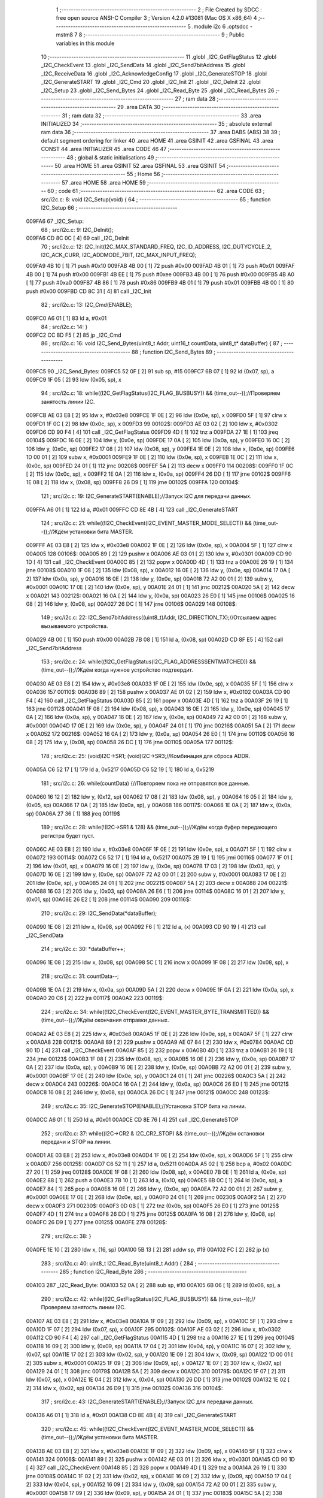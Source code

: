                                       1 ;--------------------------------------------------------
                                      2 ; File Created by SDCC : free open source ANSI-C Compiler
                                      3 ; Version 4.2.0 #13081 (Mac OS X x86_64)
                                      4 ;--------------------------------------------------------
                                      5 	.module i2c
                                      6 	.optsdcc -mstm8
                                      7 	
                                      8 ;--------------------------------------------------------
                                      9 ; Public variables in this module
                                     10 ;--------------------------------------------------------
                                     11 	.globl _I2C_GetFlagStatus
                                     12 	.globl _I2C_CheckEvent
                                     13 	.globl _I2C_SendData
                                     14 	.globl _I2C_Send7bitAddress
                                     15 	.globl _I2C_ReceiveData
                                     16 	.globl _I2C_AcknowledgeConfig
                                     17 	.globl _I2C_GenerateSTOP
                                     18 	.globl _I2C_GenerateSTART
                                     19 	.globl _I2C_Cmd
                                     20 	.globl _I2C_Init
                                     21 	.globl _I2C_DeInit
                                     22 	.globl _I2C_Setup
                                     23 	.globl _I2C_Send_Bytes
                                     24 	.globl _I2C_Read_Byte
                                     25 	.globl _I2C_Read_Bytes
                                     26 ;--------------------------------------------------------
                                     27 ; ram data
                                     28 ;--------------------------------------------------------
                                     29 	.area DATA
                                     30 ;--------------------------------------------------------
                                     31 ; ram data
                                     32 ;--------------------------------------------------------
                                     33 	.area INITIALIZED
                                     34 ;--------------------------------------------------------
                                     35 ; absolute external ram data
                                     36 ;--------------------------------------------------------
                                     37 	.area DABS (ABS)
                                     38 
                                     39 ; default segment ordering for linker
                                     40 	.area HOME
                                     41 	.area GSINIT
                                     42 	.area GSFINAL
                                     43 	.area CONST
                                     44 	.area INITIALIZER
                                     45 	.area CODE
                                     46 
                                     47 ;--------------------------------------------------------
                                     48 ; global & static initialisations
                                     49 ;--------------------------------------------------------
                                     50 	.area HOME
                                     51 	.area GSINIT
                                     52 	.area GSFINAL
                                     53 	.area GSINIT
                                     54 ;--------------------------------------------------------
                                     55 ; Home
                                     56 ;--------------------------------------------------------
                                     57 	.area HOME
                                     58 	.area HOME
                                     59 ;--------------------------------------------------------
                                     60 ; code
                                     61 ;--------------------------------------------------------
                                     62 	.area CODE
                                     63 ;	src/i2c.c: 8: void I2C_Setup(void) {
                                     64 ;	-----------------------------------------
                                     65 ;	 function I2C_Setup
                                     66 ;	-----------------------------------------
      009FA6                         67 _I2C_Setup:
                                     68 ;	src/i2c.c: 9: I2C_DeInit();
      009FA6 CD 8C 0C         [ 4]   69 	call	_I2C_DeInit
                                     70 ;	src/i2c.c: 12: I2C_Init(I2C_MAX_STANDARD_FREQ, I2C_ID_ADDRESS, I2C_DUTYCYCLE_2, I2C_ACK_CURR, I2C_ADDMODE_7BIT, I2C_MAX_INPUT_FREQ);
      009FA9 4B 10            [ 1]   71 	push	#0x10
      009FAB 4B 00            [ 1]   72 	push	#0x00
      009FAD 4B 01            [ 1]   73 	push	#0x01
      009FAF 4B 00            [ 1]   74 	push	#0x00
      009FB1 4B EE            [ 1]   75 	push	#0xee
      009FB3 4B 00            [ 1]   76 	push	#0x00
      009FB5 4B A0            [ 1]   77 	push	#0xa0
      009FB7 4B 86            [ 1]   78 	push	#0x86
      009FB9 4B 01            [ 1]   79 	push	#0x01
      009FBB 4B 00            [ 1]   80 	push	#0x00
      009FBD CD 8C 31         [ 4]   81 	call	_I2C_Init
                                     82 ;	src/i2c.c: 13: I2C_Cmd(ENABLE);
      009FC0 A6 01            [ 1]   83 	ld	a, #0x01
                                     84 ;	src/i2c.c: 14: }
      009FC2 CC 8D F5         [ 2]   85 	jp	_I2C_Cmd
                                     86 ;	src/i2c.c: 16: void I2C_Send_Bytes(uint8_t Addr, uint16_t countData, uint8_t* dataBuffer) {
                                     87 ;	-----------------------------------------
                                     88 ;	 function I2C_Send_Bytes
                                     89 ;	-----------------------------------------
      009FC5                         90 _I2C_Send_Bytes:
      009FC5 52 0F            [ 2]   91 	sub	sp, #15
      009FC7 6B 07            [ 1]   92 	ld	(0x07, sp), a
      009FC9 1F 05            [ 2]   93 	ldw	(0x05, sp), x
                                     94 ;	src/i2c.c: 18: while((I2C_GetFlagStatus(I2C_FLAG_BUSBUSY)) && (time_out--));//Проверяем занятость линии I2C.
      009FCB AE 03 E8         [ 2]   95 	ldw	x, #0x03e8
      009FCE 1F 0E            [ 2]   96 	ldw	(0x0e, sp), x
      009FD0 5F               [ 1]   97 	clrw	x
      009FD1 1F 0C            [ 2]   98 	ldw	(0x0c, sp), x
      009FD3                         99 00102$:
      009FD3 AE 03 02         [ 2]  100 	ldw	x, #0x0302
      009FD6 CD 90 F4         [ 4]  101 	call	_I2C_GetFlagStatus
      009FD9 4D               [ 1]  102 	tnz	a
      009FDA 27 1E            [ 1]  103 	jreq	00104$
      009FDC 16 0E            [ 2]  104 	ldw	y, (0x0e, sp)
      009FDE 17 0A            [ 2]  105 	ldw	(0x0a, sp), y
      009FE0 16 0C            [ 2]  106 	ldw	y, (0x0c, sp)
      009FE2 17 08            [ 2]  107 	ldw	(0x08, sp), y
      009FE4 1E 0E            [ 2]  108 	ldw	x, (0x0e, sp)
      009FE6 1D 00 01         [ 2]  109 	subw	x, #0x0001
      009FE9 1F 0E            [ 2]  110 	ldw	(0x0e, sp), x
      009FEB 1E 0C            [ 2]  111 	ldw	x, (0x0c, sp)
      009FED 24 01            [ 1]  112 	jrnc	00208$
      009FEF 5A               [ 2]  113 	decw	x
      009FF0                        114 00208$:
      009FF0 1F 0C            [ 2]  115 	ldw	(0x0c, sp), x
      009FF2 1E 0A            [ 2]  116 	ldw	x, (0x0a, sp)
      009FF4 26 DD            [ 1]  117 	jrne	00102$
      009FF6 1E 08            [ 2]  118 	ldw	x, (0x08, sp)
      009FF8 26 D9            [ 1]  119 	jrne	00102$
      009FFA                        120 00104$:
                                    121 ;	src/i2c.c: 19: I2C_GenerateSTART(ENABLE);//Запуск I2C для передачи данных.
      009FFA A6 01            [ 1]  122 	ld	a, #0x01
      009FFC CD 8E 4B         [ 4]  123 	call	_I2C_GenerateSTART
                                    124 ;	src/i2c.c: 21: while((!I2C_CheckEvent(I2C_EVENT_MASTER_MODE_SELECT)) && (time_out--));//Ждём установки бита MASTER.
      009FFF AE 03 E8         [ 2]  125 	ldw	x, #0x03e8
      00A002 1F 0E            [ 2]  126 	ldw	(0x0e, sp), x
      00A004 5F               [ 1]  127 	clrw	x
      00A005                        128 00106$:
      00A005 89               [ 2]  129 	pushw	x
      00A006 AE 03 01         [ 2]  130 	ldw	x, #0x0301
      00A009 CD 90 1D         [ 4]  131 	call	_I2C_CheckEvent
      00A00C 85               [ 2]  132 	popw	x
      00A00D 4D               [ 1]  133 	tnz	a
      00A00E 26 19            [ 1]  134 	jrne	00108$
      00A010 1F 08            [ 2]  135 	ldw	(0x08, sp), x
      00A012 16 0E            [ 2]  136 	ldw	y, (0x0e, sp)
      00A014 17 0A            [ 2]  137 	ldw	(0x0a, sp), y
      00A016 16 0E            [ 2]  138 	ldw	y, (0x0e, sp)
      00A018 72 A2 00 01      [ 2]  139 	subw	y, #0x0001
      00A01C 17 0E            [ 2]  140 	ldw	(0x0e, sp), y
      00A01E 24 01            [ 1]  141 	jrnc	00212$
      00A020 5A               [ 2]  142 	decw	x
      00A021                        143 00212$:
      00A021 16 0A            [ 2]  144 	ldw	y, (0x0a, sp)
      00A023 26 E0            [ 1]  145 	jrne	00106$
      00A025 16 08            [ 2]  146 	ldw	y, (0x08, sp)
      00A027 26 DC            [ 1]  147 	jrne	00106$
      00A029                        148 00108$:
                                    149 ;	src/i2c.c: 22: I2C_Send7bitAddress((uint8_t)Addr, I2C_DIRECTION_TX);//Отсылаем адрес вызываемого устройства.
      00A029 4B 00            [ 1]  150 	push	#0x00
      00A02B 7B 08            [ 1]  151 	ld	a, (0x08, sp)
      00A02D CD 8F E5         [ 4]  152 	call	_I2C_Send7bitAddress
                                    153 ;	src/i2c.c: 24: while((!I2C_GetFlagStatus(I2C_FLAG_ADDRESSSENTMATCHED)) && (time_out--));//Ждём когда нужное устройство подтвердит.
      00A030 AE 03 E8         [ 2]  154 	ldw	x, #0x03e8
      00A033 1F 0E            [ 2]  155 	ldw	(0x0e, sp), x
      00A035 5F               [ 1]  156 	clrw	x
      00A036                        157 00110$:
      00A036 89               [ 2]  158 	pushw	x
      00A037 AE 01 02         [ 2]  159 	ldw	x, #0x0102
      00A03A CD 90 F4         [ 4]  160 	call	_I2C_GetFlagStatus
      00A03D 85               [ 2]  161 	popw	x
      00A03E 4D               [ 1]  162 	tnz	a
      00A03F 26 19            [ 1]  163 	jrne	00112$
      00A041 1F 08            [ 2]  164 	ldw	(0x08, sp), x
      00A043 16 0E            [ 2]  165 	ldw	y, (0x0e, sp)
      00A045 17 0A            [ 2]  166 	ldw	(0x0a, sp), y
      00A047 16 0E            [ 2]  167 	ldw	y, (0x0e, sp)
      00A049 72 A2 00 01      [ 2]  168 	subw	y, #0x0001
      00A04D 17 0E            [ 2]  169 	ldw	(0x0e, sp), y
      00A04F 24 01            [ 1]  170 	jrnc	00216$
      00A051 5A               [ 2]  171 	decw	x
      00A052                        172 00216$:
      00A052 16 0A            [ 2]  173 	ldw	y, (0x0a, sp)
      00A054 26 E0            [ 1]  174 	jrne	00110$
      00A056 16 08            [ 2]  175 	ldw	y, (0x08, sp)
      00A058 26 DC            [ 1]  176 	jrne	00110$
      00A05A                        177 00112$:
                                    178 ;	src/i2c.c: 25: (void)I2C->SR1; (void)I2C->SR3;//Комбинация для сброса ADDR.
      00A05A C6 52 17         [ 1]  179 	ld	a, 0x5217
      00A05D C6 52 19         [ 1]  180 	ld	a, 0x5219
                                    181 ;	src/i2c.c: 26: while(countData) {//Повторяем пока не отправятся все данные.
      00A060 16 12            [ 2]  182 	ldw	y, (0x12, sp)
      00A062 17 08            [ 2]  183 	ldw	(0x08, sp), y
      00A064 16 05            [ 2]  184 	ldw	y, (0x05, sp)
      00A066 17 0A            [ 2]  185 	ldw	(0x0a, sp), y
      00A068                        186 00117$:
      00A068 1E 0A            [ 2]  187 	ldw	x, (0x0a, sp)
      00A06A 27 36            [ 1]  188 	jreq	00119$
                                    189 ;	src/i2c.c: 28: while(!(I2C->SR1 & 128) && (time_out--));//Ждём когда буфер передающего регистра будет пуст.
      00A06C AE 03 E8         [ 2]  190 	ldw	x, #0x03e8
      00A06F 1F 0E            [ 2]  191 	ldw	(0x0e, sp), x
      00A071 5F               [ 1]  192 	clrw	x
      00A072                        193 00114$:
      00A072 C6 52 17         [ 1]  194 	ld	a, 0x5217
      00A075 2B 19            [ 1]  195 	jrmi	00116$
      00A077 1F 01            [ 2]  196 	ldw	(0x01, sp), x
      00A079 16 0E            [ 2]  197 	ldw	y, (0x0e, sp)
      00A07B 17 03            [ 2]  198 	ldw	(0x03, sp), y
      00A07D 16 0E            [ 2]  199 	ldw	y, (0x0e, sp)
      00A07F 72 A2 00 01      [ 2]  200 	subw	y, #0x0001
      00A083 17 0E            [ 2]  201 	ldw	(0x0e, sp), y
      00A085 24 01            [ 1]  202 	jrnc	00221$
      00A087 5A               [ 2]  203 	decw	x
      00A088                        204 00221$:
      00A088 16 03            [ 2]  205 	ldw	y, (0x03, sp)
      00A08A 26 E6            [ 1]  206 	jrne	00114$
      00A08C 16 01            [ 2]  207 	ldw	y, (0x01, sp)
      00A08E 26 E2            [ 1]  208 	jrne	00114$
      00A090                        209 00116$:
                                    210 ;	src/i2c.c: 29: I2C_SendData(*dataBuffer);
      00A090 1E 08            [ 2]  211 	ldw	x, (0x08, sp)
      00A092 F6               [ 1]  212 	ld	a, (x)
      00A093 CD 90 19         [ 4]  213 	call	_I2C_SendData
                                    214 ;	src/i2c.c: 30: *dataBuffer++;
      00A096 1E 08            [ 2]  215 	ldw	x, (0x08, sp)
      00A098 5C               [ 1]  216 	incw	x
      00A099 1F 08            [ 2]  217 	ldw	(0x08, sp), x
                                    218 ;	src/i2c.c: 31: countData--;
      00A09B 1E 0A            [ 2]  219 	ldw	x, (0x0a, sp)
      00A09D 5A               [ 2]  220 	decw	x
      00A09E 1F 0A            [ 2]  221 	ldw	(0x0a, sp), x
      00A0A0 20 C6            [ 2]  222 	jra	00117$
      00A0A2                        223 00119$:
                                    224 ;	src/i2c.c: 34: while((!I2C_CheckEvent(I2C_EVENT_MASTER_BYTE_TRANSMITTED)) && (time_out--));//Ждём окончания отправки данных.
      00A0A2 AE 03 E8         [ 2]  225 	ldw	x, #0x03e8
      00A0A5 1F 0E            [ 2]  226 	ldw	(0x0e, sp), x
      00A0A7 5F               [ 1]  227 	clrw	x
      00A0A8                        228 00121$:
      00A0A8 89               [ 2]  229 	pushw	x
      00A0A9 AE 07 84         [ 2]  230 	ldw	x, #0x0784
      00A0AC CD 90 1D         [ 4]  231 	call	_I2C_CheckEvent
      00A0AF 85               [ 2]  232 	popw	x
      00A0B0 4D               [ 1]  233 	tnz	a
      00A0B1 26 19            [ 1]  234 	jrne	00123$
      00A0B3 1F 08            [ 2]  235 	ldw	(0x08, sp), x
      00A0B5 16 0E            [ 2]  236 	ldw	y, (0x0e, sp)
      00A0B7 17 0A            [ 2]  237 	ldw	(0x0a, sp), y
      00A0B9 16 0E            [ 2]  238 	ldw	y, (0x0e, sp)
      00A0BB 72 A2 00 01      [ 2]  239 	subw	y, #0x0001
      00A0BF 17 0E            [ 2]  240 	ldw	(0x0e, sp), y
      00A0C1 24 01            [ 1]  241 	jrnc	00226$
      00A0C3 5A               [ 2]  242 	decw	x
      00A0C4                        243 00226$:
      00A0C4 16 0A            [ 2]  244 	ldw	y, (0x0a, sp)
      00A0C6 26 E0            [ 1]  245 	jrne	00121$
      00A0C8 16 08            [ 2]  246 	ldw	y, (0x08, sp)
      00A0CA 26 DC            [ 1]  247 	jrne	00121$
      00A0CC                        248 00123$:
                                    249 ;	src/i2c.c: 35: I2C_GenerateSTOP(ENABLE);//Установка STOP бита на линии.
      00A0CC A6 01            [ 1]  250 	ld	a, #0x01
      00A0CE CD 8E 76         [ 4]  251 	call	_I2C_GenerateSTOP
                                    252 ;	src/i2c.c: 37: while((I2C->CR2 & I2C_CR2_STOP) && (time_out--));//Ждём остановки передачи и STOP на линии.
      00A0D1 AE 03 E8         [ 2]  253 	ldw	x, #0x03e8
      00A0D4 1F 0E            [ 2]  254 	ldw	(0x0e, sp), x
      00A0D6 5F               [ 1]  255 	clrw	x
      00A0D7                        256 00125$:
      00A0D7 C6 52 11         [ 1]  257 	ld	a, 0x5211
      00A0DA A5 02            [ 1]  258 	bcp	a, #0x02
      00A0DC 27 20            [ 1]  259 	jreq	00128$
      00A0DE 1F 08            [ 2]  260 	ldw	(0x08, sp), x
      00A0E0 7B 0E            [ 1]  261 	ld	a, (0x0e, sp)
      00A0E2 88               [ 1]  262 	push	a
      00A0E3 7B 10            [ 1]  263 	ld	a, (0x10, sp)
      00A0E5 6B 0C            [ 1]  264 	ld	(0x0c, sp), a
      00A0E7 84               [ 1]  265 	pop	a
      00A0E8 16 0E            [ 2]  266 	ldw	y, (0x0e, sp)
      00A0EA 72 A2 00 01      [ 2]  267 	subw	y, #0x0001
      00A0EE 17 0E            [ 2]  268 	ldw	(0x0e, sp), y
      00A0F0 24 01            [ 1]  269 	jrnc	00230$
      00A0F2 5A               [ 2]  270 	decw	x
      00A0F3                        271 00230$:
      00A0F3 0D 0B            [ 1]  272 	tnz	(0x0b, sp)
      00A0F5 26 E0            [ 1]  273 	jrne	00125$
      00A0F7 4D               [ 1]  274 	tnz	a
      00A0F8 26 DD            [ 1]  275 	jrne	00125$
      00A0FA 16 08            [ 2]  276 	ldw	y, (0x08, sp)
      00A0FC 26 D9            [ 1]  277 	jrne	00125$
      00A0FE                        278 00128$:
                                    279 ;	src/i2c.c: 38: }
      00A0FE 1E 10            [ 2]  280 	ldw	x, (16, sp)
      00A100 5B 13            [ 2]  281 	addw	sp, #19
      00A102 FC               [ 2]  282 	jp	(x)
                                    283 ;	src/i2c.c: 40: uint8_t I2C_Read_Byte(uint8_t Addr) {
                                    284 ;	-----------------------------------------
                                    285 ;	 function I2C_Read_Byte
                                    286 ;	-----------------------------------------
      00A103                        287 _I2C_Read_Byte:
      00A103 52 0A            [ 2]  288 	sub	sp, #10
      00A105 6B 06            [ 1]  289 	ld	(0x06, sp), a
                                    290 ;	src/i2c.c: 42: while((I2C_GetFlagStatus(I2C_FLAG_BUSBUSY)) && (time_out--));//Проверяем занятость линии I2C.
      00A107 AE 03 E8         [ 2]  291 	ldw	x, #0x03e8
      00A10A 1F 09            [ 2]  292 	ldw	(0x09, sp), x
      00A10C 5F               [ 1]  293 	clrw	x
      00A10D 1F 07            [ 2]  294 	ldw	(0x07, sp), x
      00A10F                        295 00102$:
      00A10F AE 03 02         [ 2]  296 	ldw	x, #0x0302
      00A112 CD 90 F4         [ 4]  297 	call	_I2C_GetFlagStatus
      00A115 4D               [ 1]  298 	tnz	a
      00A116 27 1E            [ 1]  299 	jreq	00104$
      00A118 16 09            [ 2]  300 	ldw	y, (0x09, sp)
      00A11A 17 04            [ 2]  301 	ldw	(0x04, sp), y
      00A11C 16 07            [ 2]  302 	ldw	y, (0x07, sp)
      00A11E 17 02            [ 2]  303 	ldw	(0x02, sp), y
      00A120 1E 09            [ 2]  304 	ldw	x, (0x09, sp)
      00A122 1D 00 01         [ 2]  305 	subw	x, #0x0001
      00A125 1F 09            [ 2]  306 	ldw	(0x09, sp), x
      00A127 1E 07            [ 2]  307 	ldw	x, (0x07, sp)
      00A129 24 01            [ 1]  308 	jrnc	00179$
      00A12B 5A               [ 2]  309 	decw	x
      00A12C                        310 00179$:
      00A12C 1F 07            [ 2]  311 	ldw	(0x07, sp), x
      00A12E 1E 04            [ 2]  312 	ldw	x, (0x04, sp)
      00A130 26 DD            [ 1]  313 	jrne	00102$
      00A132 1E 02            [ 2]  314 	ldw	x, (0x02, sp)
      00A134 26 D9            [ 1]  315 	jrne	00102$
      00A136                        316 00104$:
                                    317 ;	src/i2c.c: 43: I2C_GenerateSTART(ENABLE);//Запуск I2C для передачи данных.
      00A136 A6 01            [ 1]  318 	ld	a, #0x01
      00A138 CD 8E 4B         [ 4]  319 	call	_I2C_GenerateSTART
                                    320 ;	src/i2c.c: 45: while((!I2C_CheckEvent(I2C_EVENT_MASTER_MODE_SELECT)) && (time_out--));//Ждём установки бита MASTER.
      00A13B AE 03 E8         [ 2]  321 	ldw	x, #0x03e8
      00A13E 1F 09            [ 2]  322 	ldw	(0x09, sp), x
      00A140 5F               [ 1]  323 	clrw	x
      00A141                        324 00106$:
      00A141 89               [ 2]  325 	pushw	x
      00A142 AE 03 01         [ 2]  326 	ldw	x, #0x0301
      00A145 CD 90 1D         [ 4]  327 	call	_I2C_CheckEvent
      00A148 85               [ 2]  328 	popw	x
      00A149 4D               [ 1]  329 	tnz	a
      00A14A 26 19            [ 1]  330 	jrne	00108$
      00A14C 1F 02            [ 2]  331 	ldw	(0x02, sp), x
      00A14E 16 09            [ 2]  332 	ldw	y, (0x09, sp)
      00A150 17 04            [ 2]  333 	ldw	(0x04, sp), y
      00A152 16 09            [ 2]  334 	ldw	y, (0x09, sp)
      00A154 72 A2 00 01      [ 2]  335 	subw	y, #0x0001
      00A158 17 09            [ 2]  336 	ldw	(0x09, sp), y
      00A15A 24 01            [ 1]  337 	jrnc	00183$
      00A15C 5A               [ 2]  338 	decw	x
      00A15D                        339 00183$:
      00A15D 16 04            [ 2]  340 	ldw	y, (0x04, sp)
      00A15F 26 E0            [ 1]  341 	jrne	00106$
      00A161 16 02            [ 2]  342 	ldw	y, (0x02, sp)
      00A163 26 DC            [ 1]  343 	jrne	00106$
      00A165                        344 00108$:
                                    345 ;	src/i2c.c: 46: I2C_Send7bitAddress((uint8_t)Addr, I2C_DIRECTION_RX);//Отсылаем адрес вызываемого устройства и бит приёма данных.
      00A165 4B 01            [ 1]  346 	push	#0x01
      00A167 7B 07            [ 1]  347 	ld	a, (0x07, sp)
      00A169 CD 8F E5         [ 4]  348 	call	_I2C_Send7bitAddress
                                    349 ;	src/i2c.c: 48: while((!I2C_GetFlagStatus(I2C_FLAG_ADDRESSSENTMATCHED)) && (time_out--));//Ждём когда нужное устройство подтвердит.
      00A16C AE 03 E8         [ 2]  350 	ldw	x, #0x03e8
      00A16F 1F 09            [ 2]  351 	ldw	(0x09, sp), x
      00A171 5F               [ 1]  352 	clrw	x
      00A172                        353 00110$:
      00A172 89               [ 2]  354 	pushw	x
      00A173 AE 01 02         [ 2]  355 	ldw	x, #0x0102
      00A176 CD 90 F4         [ 4]  356 	call	_I2C_GetFlagStatus
      00A179 85               [ 2]  357 	popw	x
      00A17A 4D               [ 1]  358 	tnz	a
      00A17B 26 19            [ 1]  359 	jrne	00112$
      00A17D 1F 02            [ 2]  360 	ldw	(0x02, sp), x
      00A17F 16 09            [ 2]  361 	ldw	y, (0x09, sp)
      00A181 17 04            [ 2]  362 	ldw	(0x04, sp), y
      00A183 16 09            [ 2]  363 	ldw	y, (0x09, sp)
      00A185 72 A2 00 01      [ 2]  364 	subw	y, #0x0001
      00A189 17 09            [ 2]  365 	ldw	(0x09, sp), y
      00A18B 24 01            [ 1]  366 	jrnc	00187$
      00A18D 5A               [ 2]  367 	decw	x
      00A18E                        368 00187$:
      00A18E 16 04            [ 2]  369 	ldw	y, (0x04, sp)
      00A190 26 E0            [ 1]  370 	jrne	00110$
      00A192 16 02            [ 2]  371 	ldw	y, (0x02, sp)
      00A194 26 DC            [ 1]  372 	jrne	00110$
      00A196                        373 00112$:
                                    374 ;	src/i2c.c: 51: I2C_AcknowledgeConfig(I2C_ACK_NONE);//Отключаем ACK после приёма последнего байта, что бы не отправлялись данные.
      00A196 4F               [ 1]  375 	clr	a
      00A197 CD 8E F7         [ 4]  376 	call	_I2C_AcknowledgeConfig
                                    377 ;	src/i2c.c: 53: (void)I2C->SR1; (void)I2C->SR3;//Комбинация для сброса ADDR.
      00A19A C6 52 17         [ 1]  378 	ld	a, 0x5217
      00A19D C6 52 19         [ 1]  379 	ld	a, 0x5219
                                    380 ;	src/i2c.c: 55: I2C_GenerateSTOP(ENABLE);//Установка STOP бита на линии.
      00A1A0 A6 01            [ 1]  381 	ld	a, #0x01
      00A1A2 CD 8E 76         [ 4]  382 	call	_I2C_GenerateSTOP
                                    383 ;	src/i2c.c: 58: while((!I2C_GetFlagStatus(I2C_FLAG_RXNOTEMPTY)) && (time_out--));//Ждём когда придут данные.
      00A1A5 AE 03 E8         [ 2]  384 	ldw	x, #0x03e8
      00A1A8 1F 09            [ 2]  385 	ldw	(0x09, sp), x
      00A1AA 5F               [ 1]  386 	clrw	x
      00A1AB                        387 00114$:
      00A1AB 89               [ 2]  388 	pushw	x
      00A1AC AE 01 40         [ 2]  389 	ldw	x, #0x0140
      00A1AF CD 90 F4         [ 4]  390 	call	_I2C_GetFlagStatus
      00A1B2 85               [ 2]  391 	popw	x
      00A1B3 4D               [ 1]  392 	tnz	a
      00A1B4 26 19            [ 1]  393 	jrne	00116$
      00A1B6 1F 02            [ 2]  394 	ldw	(0x02, sp), x
      00A1B8 16 09            [ 2]  395 	ldw	y, (0x09, sp)
      00A1BA 17 04            [ 2]  396 	ldw	(0x04, sp), y
      00A1BC 16 09            [ 2]  397 	ldw	y, (0x09, sp)
      00A1BE 72 A2 00 01      [ 2]  398 	subw	y, #0x0001
      00A1C2 17 09            [ 2]  399 	ldw	(0x09, sp), y
      00A1C4 24 01            [ 1]  400 	jrnc	00191$
      00A1C6 5A               [ 2]  401 	decw	x
      00A1C7                        402 00191$:
      00A1C7 16 04            [ 2]  403 	ldw	y, (0x04, sp)
      00A1C9 26 E0            [ 1]  404 	jrne	00114$
      00A1CB 16 02            [ 2]  405 	ldw	y, (0x02, sp)
      00A1CD 26 DC            [ 1]  406 	jrne	00114$
      00A1CF                        407 00116$:
                                    408 ;	src/i2c.c: 60: uint8_t read_byte = I2C_ReceiveData();//Читаем данные.
      00A1CF CD 8F E1         [ 4]  409 	call	_I2C_ReceiveData
      00A1D2 6B 01            [ 1]  410 	ld	(0x01, sp), a
                                    411 ;	src/i2c.c: 63: while((I2C->CR2 & I2C_CR2_STOP)&& (time_out--));//Ждём остановки передачи и STOP на линии.
      00A1D4 AE 03 E8         [ 2]  412 	ldw	x, #0x03e8
      00A1D7 1F 09            [ 2]  413 	ldw	(0x09, sp), x
      00A1D9 5F               [ 1]  414 	clrw	x
      00A1DA                        415 00118$:
      00A1DA 72 03 52 11 19   [ 2]  416 	btjf	0x5211, #1, 00120$
      00A1DF 1F 02            [ 2]  417 	ldw	(0x02, sp), x
      00A1E1 16 09            [ 2]  418 	ldw	y, (0x09, sp)
      00A1E3 17 04            [ 2]  419 	ldw	(0x04, sp), y
      00A1E5 16 09            [ 2]  420 	ldw	y, (0x09, sp)
      00A1E7 72 A2 00 01      [ 2]  421 	subw	y, #0x0001
      00A1EB 17 09            [ 2]  422 	ldw	(0x09, sp), y
      00A1ED 24 01            [ 1]  423 	jrnc	00195$
      00A1EF 5A               [ 2]  424 	decw	x
      00A1F0                        425 00195$:
      00A1F0 16 04            [ 2]  426 	ldw	y, (0x04, sp)
      00A1F2 26 E6            [ 1]  427 	jrne	00118$
      00A1F4 16 02            [ 2]  428 	ldw	y, (0x02, sp)
      00A1F6 26 E2            [ 1]  429 	jrne	00118$
      00A1F8                        430 00120$:
                                    431 ;	src/i2c.c: 64: I2C_AcknowledgeConfig(I2C_ACK_CURR);//Устанавливаем контроль бита ACK.
      00A1F8 A6 01            [ 1]  432 	ld	a, #0x01
      00A1FA CD 8E F7         [ 4]  433 	call	_I2C_AcknowledgeConfig
                                    434 ;	src/i2c.c: 65: return read_byte;
      00A1FD 7B 01            [ 1]  435 	ld	a, (0x01, sp)
                                    436 ;	src/i2c.c: 66: }
      00A1FF 5B 0A            [ 2]  437 	addw	sp, #10
      00A201 81               [ 4]  438 	ret
                                    439 ;	src/i2c.c: 69: void I2C_Read_Bytes(uint8_t Addr, uint16_t countData, uint8_t* dataBuffer) {
                                    440 ;	-----------------------------------------
                                    441 ;	 function I2C_Read_Bytes
                                    442 ;	-----------------------------------------
      00A202                        443 _I2C_Read_Bytes:
      00A202 52 0F            [ 2]  444 	sub	sp, #15
      00A204 6B 07            [ 1]  445 	ld	(0x07, sp), a
      00A206 1F 05            [ 2]  446 	ldw	(0x05, sp), x
                                    447 ;	src/i2c.c: 71: while((I2C_GetFlagStatus(I2C_FLAG_BUSBUSY)) && (time_out--));//Проверяем занятость линии I2C.
      00A208 AE 03 E8         [ 2]  448 	ldw	x, #0x03e8
      00A20B 1F 0E            [ 2]  449 	ldw	(0x0e, sp), x
      00A20D 5F               [ 1]  450 	clrw	x
      00A20E 1F 0C            [ 2]  451 	ldw	(0x0c, sp), x
      00A210                        452 00102$:
      00A210 AE 03 02         [ 2]  453 	ldw	x, #0x0302
      00A213 CD 90 F4         [ 4]  454 	call	_I2C_GetFlagStatus
      00A216 4D               [ 1]  455 	tnz	a
      00A217 27 1E            [ 1]  456 	jreq	00104$
      00A219 16 0E            [ 2]  457 	ldw	y, (0x0e, sp)
      00A21B 17 0A            [ 2]  458 	ldw	(0x0a, sp), y
      00A21D 16 0C            [ 2]  459 	ldw	y, (0x0c, sp)
      00A21F 17 08            [ 2]  460 	ldw	(0x08, sp), y
      00A221 1E 0E            [ 2]  461 	ldw	x, (0x0e, sp)
      00A223 1D 00 01         [ 2]  462 	subw	x, #0x0001
      00A226 1F 0E            [ 2]  463 	ldw	(0x0e, sp), x
      00A228 1E 0C            [ 2]  464 	ldw	x, (0x0c, sp)
      00A22A 24 01            [ 1]  465 	jrnc	00229$
      00A22C 5A               [ 2]  466 	decw	x
      00A22D                        467 00229$:
      00A22D 1F 0C            [ 2]  468 	ldw	(0x0c, sp), x
      00A22F 1E 0A            [ 2]  469 	ldw	x, (0x0a, sp)
      00A231 26 DD            [ 1]  470 	jrne	00102$
      00A233 1E 08            [ 2]  471 	ldw	x, (0x08, sp)
      00A235 26 D9            [ 1]  472 	jrne	00102$
      00A237                        473 00104$:
                                    474 ;	src/i2c.c: 72: I2C_GenerateSTART(ENABLE);//Запуск I2C для передачи данных.
      00A237 A6 01            [ 1]  475 	ld	a, #0x01
      00A239 CD 8E 4B         [ 4]  476 	call	_I2C_GenerateSTART
                                    477 ;	src/i2c.c: 74: while((!I2C_CheckEvent(I2C_EVENT_MASTER_MODE_SELECT)) && (time_out--));//Ждём установки бита MASTER.
      00A23C AE 03 E8         [ 2]  478 	ldw	x, #0x03e8
      00A23F 1F 0E            [ 2]  479 	ldw	(0x0e, sp), x
      00A241 5F               [ 1]  480 	clrw	x
      00A242                        481 00106$:
      00A242 89               [ 2]  482 	pushw	x
      00A243 AE 03 01         [ 2]  483 	ldw	x, #0x0301
      00A246 CD 90 1D         [ 4]  484 	call	_I2C_CheckEvent
      00A249 85               [ 2]  485 	popw	x
      00A24A 4D               [ 1]  486 	tnz	a
      00A24B 26 19            [ 1]  487 	jrne	00108$
      00A24D 1F 08            [ 2]  488 	ldw	(0x08, sp), x
      00A24F 16 0E            [ 2]  489 	ldw	y, (0x0e, sp)
      00A251 17 0A            [ 2]  490 	ldw	(0x0a, sp), y
      00A253 16 0E            [ 2]  491 	ldw	y, (0x0e, sp)
      00A255 72 A2 00 01      [ 2]  492 	subw	y, #0x0001
      00A259 17 0E            [ 2]  493 	ldw	(0x0e, sp), y
      00A25B 24 01            [ 1]  494 	jrnc	00233$
      00A25D 5A               [ 2]  495 	decw	x
      00A25E                        496 00233$:
      00A25E 16 0A            [ 2]  497 	ldw	y, (0x0a, sp)
      00A260 26 E0            [ 1]  498 	jrne	00106$
      00A262 16 08            [ 2]  499 	ldw	y, (0x08, sp)
      00A264 26 DC            [ 1]  500 	jrne	00106$
      00A266                        501 00108$:
                                    502 ;	src/i2c.c: 75: I2C_Send7bitAddress((uint8_t)Addr, I2C_DIRECTION_RX);//Отсылаем адрес вызываемого устройства.
      00A266 4B 01            [ 1]  503 	push	#0x01
      00A268 7B 08            [ 1]  504 	ld	a, (0x08, sp)
      00A26A CD 8F E5         [ 4]  505 	call	_I2C_Send7bitAddress
                                    506 ;	src/i2c.c: 77: while((!I2C_GetFlagStatus(I2C_FLAG_ADDRESSSENTMATCHED)) && (time_out--));//Ждём когда нужное устройство подтвердит.
      00A26D AE 03 E8         [ 2]  507 	ldw	x, #0x03e8
      00A270 1F 0E            [ 2]  508 	ldw	(0x0e, sp), x
      00A272 5F               [ 1]  509 	clrw	x
      00A273                        510 00110$:
      00A273 89               [ 2]  511 	pushw	x
      00A274 AE 01 02         [ 2]  512 	ldw	x, #0x0102
      00A277 CD 90 F4         [ 4]  513 	call	_I2C_GetFlagStatus
      00A27A 85               [ 2]  514 	popw	x
      00A27B 4D               [ 1]  515 	tnz	a
      00A27C 26 19            [ 1]  516 	jrne	00112$
      00A27E 1F 08            [ 2]  517 	ldw	(0x08, sp), x
      00A280 16 0E            [ 2]  518 	ldw	y, (0x0e, sp)
      00A282 17 0A            [ 2]  519 	ldw	(0x0a, sp), y
      00A284 16 0E            [ 2]  520 	ldw	y, (0x0e, sp)
      00A286 72 A2 00 01      [ 2]  521 	subw	y, #0x0001
      00A28A 17 0E            [ 2]  522 	ldw	(0x0e, sp), y
      00A28C 24 01            [ 1]  523 	jrnc	00237$
      00A28E 5A               [ 2]  524 	decw	x
      00A28F                        525 00237$:
      00A28F 16 0A            [ 2]  526 	ldw	y, (0x0a, sp)
      00A291 26 E0            [ 1]  527 	jrne	00110$
      00A293 16 08            [ 2]  528 	ldw	y, (0x08, sp)
      00A295 26 DC            [ 1]  529 	jrne	00110$
      00A297                        530 00112$:
                                    531 ;	src/i2c.c: 79: (void)I2C->SR1; (void)I2C->SR3;//Комбинация для сброса ADDR.
      00A297 C6 52 17         [ 1]  532 	ld	a, 0x5217
      00A29A C6 52 19         [ 1]  533 	ld	a, 0x5219
                                    534 ;	src/i2c.c: 80: if(countData > 3) {//Если принимаем больше трёх байтов.
      00A29D 1E 05            [ 2]  535 	ldw	x, (0x05, sp)
      00A29F A3 00 03         [ 2]  536 	cpw	x, #0x0003
      00A2A2 23 55            [ 2]  537 	jrule	00147$
                                    538 ;	src/i2c.c: 81: while(countData > 3) {
      00A2A4 16 12            [ 2]  539 	ldw	y, (0x12, sp)
      00A2A6 17 08            [ 2]  540 	ldw	(0x08, sp), y
      00A2A8 16 05            [ 2]  541 	ldw	y, (0x05, sp)
      00A2AA 17 0A            [ 2]  542 	ldw	(0x0a, sp), y
      00A2AC                        543 00117$:
      00A2AC 1E 0A            [ 2]  544 	ldw	x, (0x0a, sp)
      00A2AE A3 00 03         [ 2]  545 	cpw	x, #0x0003
      00A2B1 23 42            [ 2]  546 	jrule	00159$
                                    547 ;	src/i2c.c: 83: while ((!I2C_GetFlagStatus(I2C_FLAG_TRANSFERFINISHED)) && (time_out--));//Ждём отправку всех данных устройству.
      00A2B3 AE 03 E8         [ 2]  548 	ldw	x, #0x03e8
      00A2B6 1F 0E            [ 2]  549 	ldw	(0x0e, sp), x
      00A2B8 5F               [ 1]  550 	clrw	x
      00A2B9 1F 0C            [ 2]  551 	ldw	(0x0c, sp), x
      00A2BB                        552 00114$:
      00A2BB AE 01 04         [ 2]  553 	ldw	x, #0x0104
      00A2BE CD 90 F4         [ 4]  554 	call	_I2C_GetFlagStatus
      00A2C1 6B 04            [ 1]  555 	ld	(0x04, sp), a
      00A2C3 26 1E            [ 1]  556 	jrne	00116$
      00A2C5 16 0E            [ 2]  557 	ldw	y, (0x0e, sp)
      00A2C7 17 03            [ 2]  558 	ldw	(0x03, sp), y
      00A2C9 16 0C            [ 2]  559 	ldw	y, (0x0c, sp)
      00A2CB 17 01            [ 2]  560 	ldw	(0x01, sp), y
      00A2CD 1E 0E            [ 2]  561 	ldw	x, (0x0e, sp)
      00A2CF 1D 00 01         [ 2]  562 	subw	x, #0x0001
      00A2D2 1F 0E            [ 2]  563 	ldw	(0x0e, sp), x
      00A2D4 1E 0C            [ 2]  564 	ldw	x, (0x0c, sp)
      00A2D6 24 01            [ 1]  565 	jrnc	00243$
      00A2D8 5A               [ 2]  566 	decw	x
      00A2D9                        567 00243$:
      00A2D9 1F 0C            [ 2]  568 	ldw	(0x0c, sp), x
      00A2DB 1E 03            [ 2]  569 	ldw	x, (0x03, sp)
      00A2DD 26 DC            [ 1]  570 	jrne	00114$
      00A2DF 1E 01            [ 2]  571 	ldw	x, (0x01, sp)
      00A2E1 26 D8            [ 1]  572 	jrne	00114$
      00A2E3                        573 00116$:
                                    574 ;	src/i2c.c: 84: *dataBuffer = I2C_ReceiveData();
      00A2E3 CD 8F E1         [ 4]  575 	call	_I2C_ReceiveData
      00A2E6 1E 08            [ 2]  576 	ldw	x, (0x08, sp)
      00A2E8 F7               [ 1]  577 	ld	(x), a
                                    578 ;	src/i2c.c: 85: *dataBuffer++;
      00A2E9 1E 08            [ 2]  579 	ldw	x, (0x08, sp)
      00A2EB 5C               [ 1]  580 	incw	x
      00A2EC 1F 08            [ 2]  581 	ldw	(0x08, sp), x
                                    582 ;	src/i2c.c: 86: countData--;
      00A2EE 1E 0A            [ 2]  583 	ldw	x, (0x0a, sp)
      00A2F0 5A               [ 2]  584 	decw	x
      00A2F1 1F 0A            [ 2]  585 	ldw	(0x0a, sp), x
      00A2F3 20 B7            [ 2]  586 	jra	00117$
      00A2F5                        587 00159$:
      00A2F5 16 08            [ 2]  588 	ldw	y, (0x08, sp)
      00A2F7 17 12            [ 2]  589 	ldw	(0x12, sp), y
                                    590 ;	src/i2c.c: 90: while ((!I2C_GetFlagStatus(I2C_FLAG_TRANSFERFINISHED)) && (time_out--));//Ждём отправку всех данных устройству.
      00A2F9                        591 00147$:
      00A2F9 AE 03 E8         [ 2]  592 	ldw	x, #0x03e8
      00A2FC 1F 0E            [ 2]  593 	ldw	(0x0e, sp), x
      00A2FE 5F               [ 1]  594 	clrw	x
      00A2FF                        595 00123$:
      00A2FF 89               [ 2]  596 	pushw	x
      00A300 AE 01 04         [ 2]  597 	ldw	x, #0x0104
      00A303 CD 90 F4         [ 4]  598 	call	_I2C_GetFlagStatus
      00A306 85               [ 2]  599 	popw	x
      00A307 4D               [ 1]  600 	tnz	a
      00A308 26 19            [ 1]  601 	jrne	00125$
      00A30A 1F 08            [ 2]  602 	ldw	(0x08, sp), x
      00A30C 16 0E            [ 2]  603 	ldw	y, (0x0e, sp)
      00A30E 17 0A            [ 2]  604 	ldw	(0x0a, sp), y
      00A310 16 0E            [ 2]  605 	ldw	y, (0x0e, sp)
      00A312 72 A2 00 01      [ 2]  606 	subw	y, #0x0001
      00A316 17 0E            [ 2]  607 	ldw	(0x0e, sp), y
      00A318 24 01            [ 1]  608 	jrnc	00248$
      00A31A 5A               [ 2]  609 	decw	x
      00A31B                        610 00248$:
      00A31B 16 0A            [ 2]  611 	ldw	y, (0x0a, sp)
      00A31D 26 E0            [ 1]  612 	jrne	00123$
      00A31F 16 08            [ 2]  613 	ldw	y, (0x08, sp)
      00A321 26 DC            [ 1]  614 	jrne	00123$
      00A323                        615 00125$:
                                    616 ;	src/i2c.c: 91: I2C_AcknowledgeConfig(I2C_ACK_NONE);//Отключаем ACK после приёма последнего байта, что бы не отправлялись данные.
      00A323 4F               [ 1]  617 	clr	a
      00A324 CD 8E F7         [ 4]  618 	call	_I2C_AcknowledgeConfig
                                    619 ;	src/i2c.c: 92: *dataBuffer = I2C_ReceiveData();
      00A327 1E 12            [ 2]  620 	ldw	x, (0x12, sp)
      00A329 89               [ 2]  621 	pushw	x
      00A32A CD 8F E1         [ 4]  622 	call	_I2C_ReceiveData
      00A32D 85               [ 2]  623 	popw	x
      00A32E F7               [ 1]  624 	ld	(x), a
                                    625 ;	src/i2c.c: 93: *dataBuffer++;
      00A32F 5C               [ 1]  626 	incw	x
      00A330 1F 12            [ 2]  627 	ldw	(0x12, sp), x
                                    628 ;	src/i2c.c: 94: I2C_GenerateSTOP(ENABLE);//Установка STOP бита на линии.
      00A332 A6 01            [ 1]  629 	ld	a, #0x01
      00A334 CD 8E 76         [ 4]  630 	call	_I2C_GenerateSTOP
                                    631 ;	src/i2c.c: 95: *dataBuffer = I2C_ReceiveData();
      00A337 1E 12            [ 2]  632 	ldw	x, (0x12, sp)
      00A339 89               [ 2]  633 	pushw	x
      00A33A CD 8F E1         [ 4]  634 	call	_I2C_ReceiveData
      00A33D 85               [ 2]  635 	popw	x
      00A33E F7               [ 1]  636 	ld	(x), a
                                    637 ;	src/i2c.c: 96: *dataBuffer++;
      00A33F 5C               [ 1]  638 	incw	x
      00A340 1F 12            [ 2]  639 	ldw	(0x12, sp), x
                                    640 ;	src/i2c.c: 98: while((!I2C_GetFlagStatus(I2C_FLAG_RXNOTEMPTY)) && (time_out--));//Ждём когда придут данные.
      00A342 AE 03 E8         [ 2]  641 	ldw	x, #0x03e8
      00A345 1F 0E            [ 2]  642 	ldw	(0x0e, sp), x
      00A347 5F               [ 1]  643 	clrw	x
      00A348                        644 00127$:
      00A348 89               [ 2]  645 	pushw	x
      00A349 AE 01 40         [ 2]  646 	ldw	x, #0x0140
      00A34C CD 90 F4         [ 4]  647 	call	_I2C_GetFlagStatus
      00A34F 85               [ 2]  648 	popw	x
      00A350 4D               [ 1]  649 	tnz	a
      00A351 26 19            [ 1]  650 	jrne	00129$
      00A353 1F 08            [ 2]  651 	ldw	(0x08, sp), x
      00A355 16 0E            [ 2]  652 	ldw	y, (0x0e, sp)
      00A357 17 0A            [ 2]  653 	ldw	(0x0a, sp), y
      00A359 16 0E            [ 2]  654 	ldw	y, (0x0e, sp)
      00A35B 72 A2 00 01      [ 2]  655 	subw	y, #0x0001
      00A35F 17 0E            [ 2]  656 	ldw	(0x0e, sp), y
      00A361 24 01            [ 1]  657 	jrnc	00252$
      00A363 5A               [ 2]  658 	decw	x
      00A364                        659 00252$:
      00A364 16 0A            [ 2]  660 	ldw	y, (0x0a, sp)
      00A366 26 E0            [ 1]  661 	jrne	00127$
      00A368 16 08            [ 2]  662 	ldw	y, (0x08, sp)
      00A36A 26 DC            [ 1]  663 	jrne	00127$
      00A36C                        664 00129$:
                                    665 ;	src/i2c.c: 99: *dataBuffer = I2C_ReceiveData();
      00A36C 1E 12            [ 2]  666 	ldw	x, (0x12, sp)
      00A36E 89               [ 2]  667 	pushw	x
      00A36F CD 8F E1         [ 4]  668 	call	_I2C_ReceiveData
      00A372 85               [ 2]  669 	popw	x
      00A373 F7               [ 1]  670 	ld	(x), a
                                    671 ;	src/i2c.c: 101: while((I2C->CR2 & I2C_CR2_STOP) && (time_out--));//Ждём остановки передачи и STOP на линии.
      00A374 AE 03 E8         [ 2]  672 	ldw	x, #0x03e8
      00A377 1F 0E            [ 2]  673 	ldw	(0x0e, sp), x
      00A379 5F               [ 1]  674 	clrw	x
      00A37A                        675 00131$:
      00A37A 72 03 52 11 20   [ 2]  676 	btjf	0x5211, #1, 00133$
      00A37F 1F 08            [ 2]  677 	ldw	(0x08, sp), x
      00A381 7B 0E            [ 1]  678 	ld	a, (0x0e, sp)
      00A383 88               [ 1]  679 	push	a
      00A384 7B 10            [ 1]  680 	ld	a, (0x10, sp)
      00A386 6B 0C            [ 1]  681 	ld	(0x0c, sp), a
      00A388 84               [ 1]  682 	pop	a
      00A389 16 0E            [ 2]  683 	ldw	y, (0x0e, sp)
      00A38B 72 A2 00 01      [ 2]  684 	subw	y, #0x0001
      00A38F 17 0E            [ 2]  685 	ldw	(0x0e, sp), y
      00A391 24 01            [ 1]  686 	jrnc	00256$
      00A393 5A               [ 2]  687 	decw	x
      00A394                        688 00256$:
      00A394 0D 0B            [ 1]  689 	tnz	(0x0b, sp)
      00A396 26 E2            [ 1]  690 	jrne	00131$
      00A398 4D               [ 1]  691 	tnz	a
      00A399 26 DF            [ 1]  692 	jrne	00131$
      00A39B 16 08            [ 2]  693 	ldw	y, (0x08, sp)
      00A39D 26 DB            [ 1]  694 	jrne	00131$
      00A39F                        695 00133$:
                                    696 ;	src/i2c.c: 102: I2C_AcknowledgeConfig(I2C_ACK_CURR);//Устанавливаем контроль бита ACK.
      00A39F A6 01            [ 1]  697 	ld	a, #0x01
      00A3A1 CD 8E F7         [ 4]  698 	call	_I2C_AcknowledgeConfig
                                    699 ;	src/i2c.c: 103: }
      00A3A4 1E 10            [ 2]  700 	ldw	x, (16, sp)
      00A3A6 5B 13            [ 2]  701 	addw	sp, #19
      00A3A8 FC               [ 2]  702 	jp	(x)
                                    703 	.area CODE
                                    704 	.area CONST
                                    705 	.area INITIALIZER
                                    706 	.area CABS (ABS)
